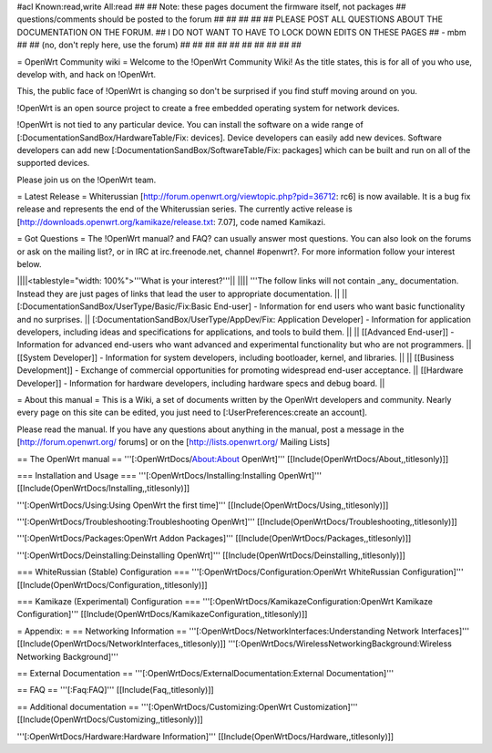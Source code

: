 #acl Known:read,write All:read
##
## Note: these pages document the firmware itself, not packages
##       questions/comments should be posted to the forum
##
##
##
##
## PLEASE POST ALL QUESTIONS ABOUT THE DOCUMENTATION ON THE FORUM.
## I DO NOT WANT TO HAVE TO LOCK DOWN EDITS ON THESE PAGES
## - mbm
##
## (no, don't reply here, use the forum)
##
##
##
##
##
##
##
##
##
##

= OpenWrt Community wiki =
Welcome to the !OpenWrt Community Wiki!  As the title states, this is for all of you who use, develop with, and hack on !OpenWrt.

This, the public face of !OpenWrt is changing so don't be surprised if you find stuff moving around on you.

!OpenWrt is an open source project to create a free embedded operating system for network devices.

!OpenWrt is not tied to any particular device.  You can install the software on a wide range of [:DocumentationSandBox/HardwareTable/Fix: devices].  Device developers can easily add new devices.  Software developers can add new [:DocumentationSandBox/SoftwareTable/Fix: packages] which can be built and run on all of the supported devices.

Please join us on the !OpenWrt team.

= Latest Release =
Whiterussian [http://forum.openwrt.org/viewtopic.php?pid=36712: rc6] is now available. It is a bug fix release and represents the end of the Whiterussian series.  The currently active release is [http://downloads.openwrt.org/kamikaze/release.txt: 7.07], code named Kamikazi.

= Got Questions =
The !OpenWrt manual? and FAQ? can usually answer most questions. You can also look on the forums or ask on the mailing list?, or in IRC at irc.freenode.net, channel #openwrt?.  For more information follow your interest below.

||||<tablestyle="width: 100%">'''What is your interest?'''||
|||| '''The follow links will not contain _any_ documentation.  Instead they are just pages of links that lead the user to appropriate documentation. ||
|| [:DocumentationSandBox/UserType/Basic/Fix:Basic End-user] - Information for end users who want basic functionality and no surprises. || [:DocumentationSandBox/UserType/AppDev/Fix: Application Developer] - Information for application developers, including ideas and specifications for applications, and tools to build them. ||
|| [[Advanced End-user]] - Information for advanced end-users who want advanced and experimental functionality but who are not programmers. || [[System Developer]] - Information for system developers, including bootloader, kernel, and libraries. ||
|| [[Business Development]] - Exchange of commercial opportunities for promoting widespread end-user acceptance. ||  [[Hardware Developer]] - Information for hardware developers, including hardware specs and debug board. ||


= About this manual =
This is a Wiki, a set of documents written by the OpenWrt developers and community. Nearly every page on this site can be edited, you just need to [:UserPreferences:create an account].

Please read the manual. If you have any questions about anything in the manual, post a message in the [http://forum.openwrt.org/ forums] or on the [http://lists.openwrt.org/ Mailing Lists]

== The OpenWrt manual ==
'''[:OpenWrtDocs/About:About OpenWrt]''' [[Include(OpenWrtDocs/About,,titlesonly)]]

=== Installation and Usage ===
'''[:OpenWrtDocs/Installing:Installing OpenWrt]''' [[Include(OpenWrtDocs/Installing,,titlesonly)]]

'''[:OpenWrtDocs/Using:Using OpenWrt the first time]''' [[Include(OpenWrtDocs/Using,,titlesonly)]]

'''[:OpenWrtDocs/Troubleshooting:Troubleshooting OpenWrt]''' [[Include(OpenWrtDocs/Troubleshooting,,titlesonly)]]

'''[:OpenWrtDocs/Packages:OpenWrt Addon Packages]''' [[Include(OpenWrtDocs/Packages,,titlesonly)]]

'''[:OpenWrtDocs/Deinstalling:Deinstalling OpenWrt]''' [[Include(OpenWrtDocs/Deinstalling,,titlesonly)]]

=== WhiteRussian (Stable) Configuration ===
'''[:OpenWrtDocs/Configuration:OpenWrt WhiteRussian Configuration]''' [[Include(OpenWrtDocs/Configuration,,titlesonly)]]

=== Kamikaze (Experimental) Configuration ===
'''[:OpenWrtDocs/KamikazeConfiguration:OpenWrt Kamikaze Configuration]''' [[Include(OpenWrtDocs/KamikazeConfiguration,,titlesonly)]]

= Appendix: =
== Networking Information ==
'''[:OpenWrtDocs/NetworkInterfaces:Understanding Network Interfaces]''' [[Include(OpenWrtDocs/NetworkInterfaces,,titlesonly)]] '''[:OpenWrtDocs/WirelessNetworkingBackground:Wireless Networking Background]'''

== External Documentation ==
'''[:OpenWrtDocs/ExternalDocumentation:External Documentation]'''

== FAQ ==
'''[:Faq:FAQ]''' [[Include(Faq,,titlesonly)]]

== Additional documentation ==
'''[:OpenWrtDocs/Customizing:OpenWrt Customization]''' [[Include(OpenWrtDocs/Customizing,,titlesonly)]]

'''[:OpenWrtDocs/Hardware:Hardware Information]''' [[Include(OpenWrtDocs/Hardware,,titlesonly)]]
